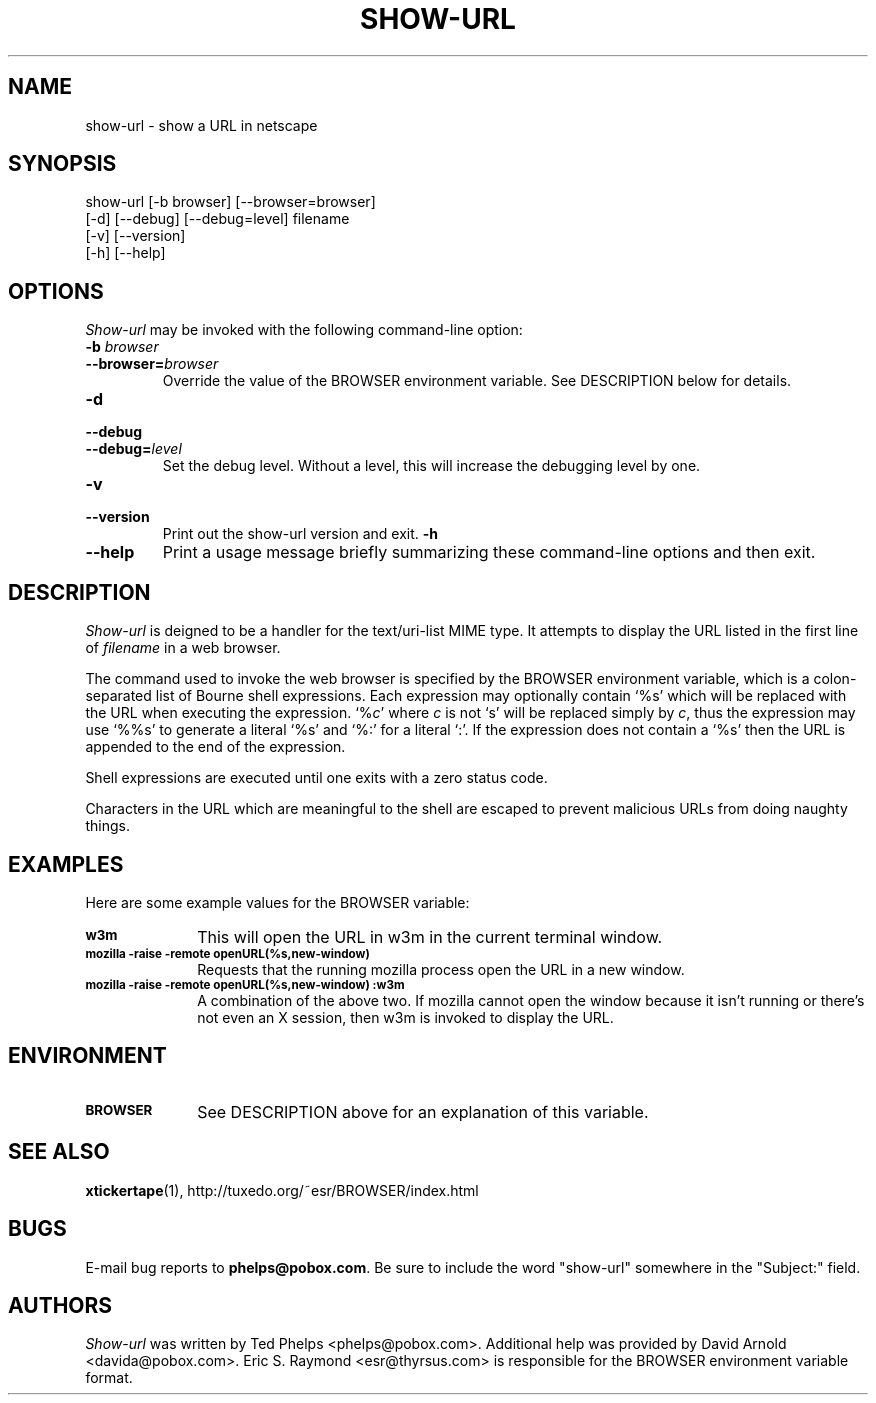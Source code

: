 .TH SHOW-URL 1 "1999 January 8"
.ds su \fIshow-url\fP
.ds Su \fIShow-url\fP
.UC 4
.SH NAME
show-url \- show a URL in netscape
.SH SYNOPSIS
.nf
show-url [-b browser] [--browser=browser]
         [-d] [--debug] [--debug=level] filename
         [-v] [--version]
         [-h] [--help]
.fi
.SH OPTIONS
\*(Su may be invoked with the following command-line option:
.TP
.B -b \fIbrowser\fP
.TP
.BI --browser= browser
Override the value of the BROWSER environment variable.  See
DESCRIPTION below for details.
.TP
.B -d
.TP
.B --debug
.TP
.BI --debug= level
Set the debug level.  Without a level, this will increase the
debugging level by one.
.TP
.B -v
.TP
.B --version
Print out the show-url version and exit.
.B -h
.TP
.B --help
Print a usage message briefly summarizing these command-line options
and then exit.
.SH DESCRIPTION
\*(Su is deigned to be a handler for the text/uri-list MIME type.  It
attempts to display the URL listed in the first line of \fIfilename\fP
in a web browser.
.PP
The command used to invoke the web browser is specified by the BROWSER
environment variable, which is a colon-separated list of Bourne shell
expressions.  Each expression may optionally contain `%s' which will
be replaced with the URL when executing the expression.  `%\fIc\fP'
where \fIc\fP is not `s' will be replaced simply by \fIc\fP, thus the
expression may use `%%s' to generate a literal `%s' and `%:' for a
literal `:'.  If the expression does not contain a `%s' then the URL
is appended to the end of the expression.
.PP
Shell expressions are executed until one exits with a zero status
code.
.PP
Characters in the URL which
are meaningful to the shell are escaped to prevent malicious URLs from
doing naughty things.
.SH EXAMPLES
Here are some example values for the BROWSER variable:
.TP 10
.SB w3m
This will open the URL in w3m in the current terminal window.
.TP
.SB mozilla -raise -remote "openURL(%s,new-window)"
Requests that the running mozilla process open the URL in a new
window.
.TP
.SB mozilla -raise -remote "openURL(%s,new-window)":w3m
A combination of the above two.  If mozilla cannot open the window
because it isn't running or there's not even an X session, then w3m is
invoked to display the URL.
.SH ENVIRONMENT
.TP 10
.SB BROWSER
See DESCRIPTION above for an explanation of this variable.
.SH SEE ALSO
.BR xtickertape (1),
.na
http://tuxedo.org/~esr/BROWSER/index.html
.SH BUGS
E-mail bug reports to
.BR phelps@pobox.com .
Be sure to include the word "show-url" somewhere in the "Subject:"
field.
.SH AUTHORS
\*(Su was written by Ted Phelps <phelps@pobox.com>.  Additional help
was provided by David Arnold <davida@pobox.com>.  Eric S. Raymond
<esr@thyrsus.com> is responsible for the BROWSER environment variable
format.
